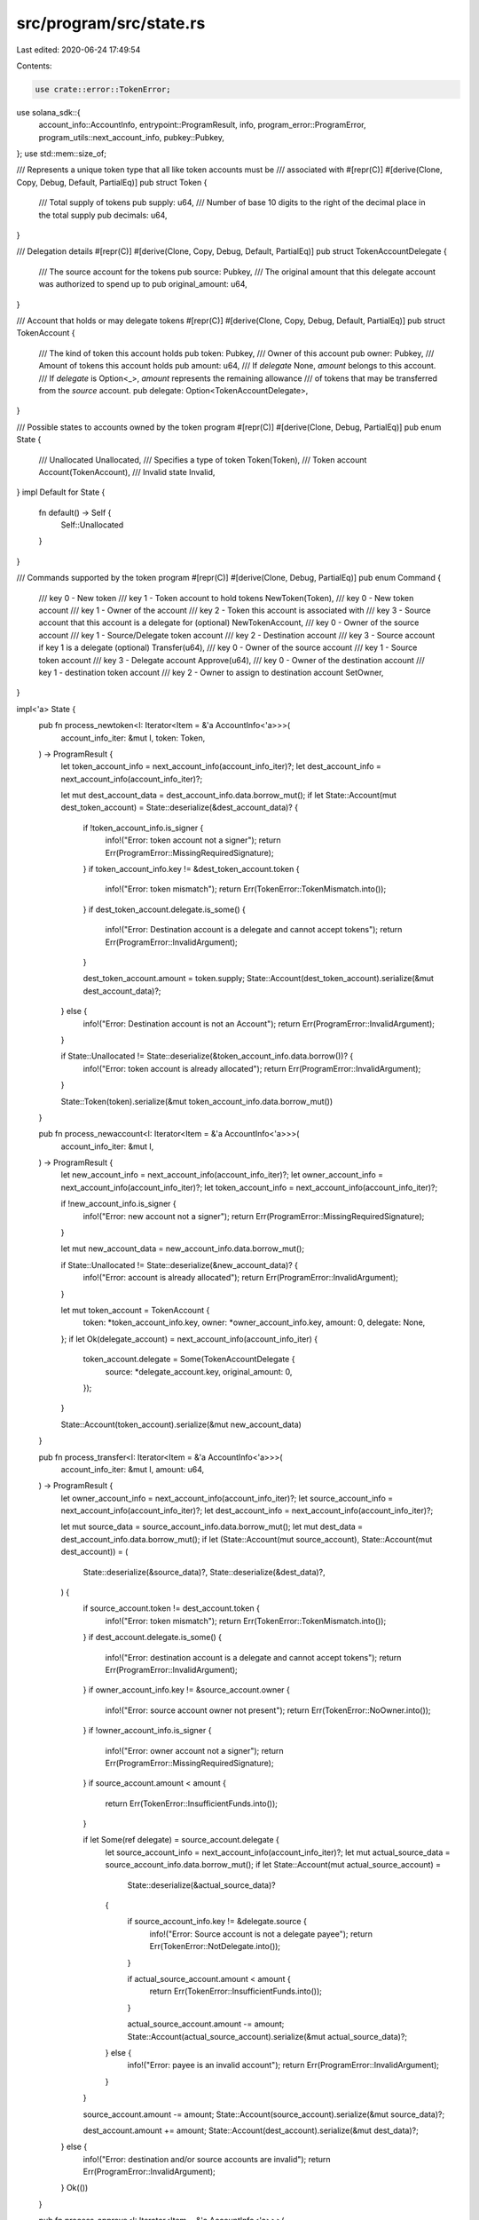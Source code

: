 src/program/src/state.rs
========================

Last edited: 2020-06-24 17:49:54

Contents:

.. code-block:: rs

    use crate::error::TokenError;
use solana_sdk::{
    account_info::AccountInfo, entrypoint::ProgramResult, info, program_error::ProgramError,
    program_utils::next_account_info, pubkey::Pubkey,
};
use std::mem::size_of;

/// Represents a unique token type that all like token accounts must be
/// associated with
#[repr(C)]
#[derive(Clone, Copy, Debug, Default, PartialEq)]
pub struct Token {
    /// Total supply of tokens
    pub supply: u64,
    /// Number of base 10 digits to the right of the decimal place in the total supply
    pub decimals: u64,
}

/// Delegation details
#[repr(C)]
#[derive(Clone, Copy, Debug, Default, PartialEq)]
pub struct TokenAccountDelegate {
    /// The source account for the tokens
    pub source: Pubkey,
    /// The original amount that this delegate account was authorized to spend up to
    pub original_amount: u64,
}

/// Account that holds or may delegate tokens
#[repr(C)]
#[derive(Clone, Copy, Debug, Default, PartialEq)]
pub struct TokenAccount {
    /// The kind of token this account holds
    pub token: Pubkey,
    /// Owner of this account
    pub owner: Pubkey,
    /// Amount of tokens this account holds
    pub amount: u64,
    /// If `delegate` None, `amount` belongs to this account.
    /// If `delegate` is Option<_>, `amount` represents the remaining allowance
    /// of tokens that may be transferred from the `source` account.
    pub delegate: Option<TokenAccountDelegate>,
}

/// Possible states to accounts owned by the token program
#[repr(C)]
#[derive(Clone, Debug, PartialEq)]
pub enum State {
    /// Unallocated
    Unallocated,
    /// Specifies a type of token
    Token(Token),
    /// Token account
    Account(TokenAccount),
    /// Invalid state
    Invalid,
}
impl Default for State {
    fn default() -> Self {
        Self::Unallocated
    }
}

/// Commands supported by the token program
#[repr(C)]
#[derive(Clone, Debug, PartialEq)]
pub enum Command {
    /// key 0 - New token
    /// key 1 - Token account to hold tokens
    NewToken(Token),
    /// key 0 - New token account
    /// key 1 - Owner of the account
    /// key 2 - Token this account is associated with
    /// key 3 - Source account that this account is a delegate for (optional)
    NewTokenAccount,
    /// key 0 - Owner of the source account
    /// key 1 - Source/Delegate token account
    /// key 2 - Destination account
    /// key 3 - Source account if key 1 is a delegate (optional)
    Transfer(u64),
    /// key 0 - Owner of the source account
    /// key 1 - Source token account
    /// key 3 - Delegate account
    Approve(u64),
    /// key 0 - Owner of the destination account
    /// key 1 - destination token account
    /// key 2 - Owner to assign to destination account
    SetOwner,
}

impl<'a> State {
    pub fn process_newtoken<I: Iterator<Item = &'a AccountInfo<'a>>>(
        account_info_iter: &mut I,
        token: Token,
    ) -> ProgramResult {
        let token_account_info = next_account_info(account_info_iter)?;
        let dest_account_info = next_account_info(account_info_iter)?;

        let mut dest_account_data = dest_account_info.data.borrow_mut();
        if let State::Account(mut dest_token_account) = State::deserialize(&dest_account_data)? {
            if !token_account_info.is_signer {
                info!("Error: token account not a signer");
                return Err(ProgramError::MissingRequiredSignature);
            }
            if token_account_info.key != &dest_token_account.token {
                info!("Error: token mismatch");
                return Err(TokenError::TokenMismatch.into());
            }
            if dest_token_account.delegate.is_some() {
                info!("Error: Destination account is a delegate and cannot accept tokens");
                return Err(ProgramError::InvalidArgument);
            }

            dest_token_account.amount = token.supply;
            State::Account(dest_token_account).serialize(&mut dest_account_data)?;
        } else {
            info!("Error: Destination account is not an Account");
            return Err(ProgramError::InvalidArgument);
        }

        if State::Unallocated != State::deserialize(&token_account_info.data.borrow())? {
            info!("Error: token account is already allocated");
            return Err(ProgramError::InvalidArgument);
        }

        State::Token(token).serialize(&mut token_account_info.data.borrow_mut())
    }

    pub fn process_newaccount<I: Iterator<Item = &'a AccountInfo<'a>>>(
        account_info_iter: &mut I,
    ) -> ProgramResult {
        let new_account_info = next_account_info(account_info_iter)?;
        let owner_account_info = next_account_info(account_info_iter)?;
        let token_account_info = next_account_info(account_info_iter)?;

        if !new_account_info.is_signer {
            info!("Error: new account not a signer");
            return Err(ProgramError::MissingRequiredSignature);
        }

        let mut new_account_data = new_account_info.data.borrow_mut();

        if State::Unallocated != State::deserialize(&new_account_data)? {
            info!("Error: account is already allocated");
            return Err(ProgramError::InvalidArgument);
        }

        let mut token_account = TokenAccount {
            token: *token_account_info.key,
            owner: *owner_account_info.key,
            amount: 0,
            delegate: None,
        };
        if let Ok(delegate_account) = next_account_info(account_info_iter) {
            token_account.delegate = Some(TokenAccountDelegate {
                source: *delegate_account.key,
                original_amount: 0,
            });
        }

        State::Account(token_account).serialize(&mut new_account_data)
    }

    pub fn process_transfer<I: Iterator<Item = &'a AccountInfo<'a>>>(
        account_info_iter: &mut I,
        amount: u64,
    ) -> ProgramResult {
        let owner_account_info = next_account_info(account_info_iter)?;
        let source_account_info = next_account_info(account_info_iter)?;
        let dest_account_info = next_account_info(account_info_iter)?;

        let mut source_data = source_account_info.data.borrow_mut();
        let mut dest_data = dest_account_info.data.borrow_mut();
        if let (State::Account(mut source_account), State::Account(mut dest_account)) = (
            State::deserialize(&source_data)?,
            State::deserialize(&dest_data)?,
        ) {
            if source_account.token != dest_account.token {
                info!("Error: token mismatch");
                return Err(TokenError::TokenMismatch.into());
            }
            if dest_account.delegate.is_some() {
                info!("Error: destination account is a delegate and cannot accept tokens");
                return Err(ProgramError::InvalidArgument);
            }
            if owner_account_info.key != &source_account.owner {
                info!("Error: source account owner not present");
                return Err(TokenError::NoOwner.into());
            }
            if !owner_account_info.is_signer {
                info!("Error: owner account not a signer");
                return Err(ProgramError::MissingRequiredSignature);
            }
            if source_account.amount < amount {
                return Err(TokenError::InsufficientFunds.into());
            }

            if let Some(ref delegate) = source_account.delegate {
                let source_account_info = next_account_info(account_info_iter)?;
                let mut actual_source_data = source_account_info.data.borrow_mut();
                if let State::Account(mut actual_source_account) =
                    State::deserialize(&actual_source_data)?
                {
                    if source_account_info.key != &delegate.source {
                        info!("Error: Source account is not a delegate payee");
                        return Err(TokenError::NotDelegate.into());
                    }

                    if actual_source_account.amount < amount {
                        return Err(TokenError::InsufficientFunds.into());
                    }

                    actual_source_account.amount -= amount;
                    State::Account(actual_source_account).serialize(&mut actual_source_data)?;
                } else {
                    info!("Error: payee is an invalid account");
                    return Err(ProgramError::InvalidArgument);
                }
            }

            source_account.amount -= amount;
            State::Account(source_account).serialize(&mut source_data)?;

            dest_account.amount += amount;
            State::Account(dest_account).serialize(&mut dest_data)?;
        } else {
            info!("Error: destination and/or source accounts are invalid");
            return Err(ProgramError::InvalidArgument);
        }
        Ok(())
    }

    pub fn process_approve<I: Iterator<Item = &'a AccountInfo<'a>>>(
        account_info_iter: &mut I,
        amount: u64,
    ) -> ProgramResult {
        let owner_account_info = next_account_info(account_info_iter)?;
        let source_account_info = next_account_info(account_info_iter)?;
        let delegate_account_info = next_account_info(account_info_iter)?;

        let source_data = source_account_info.data.borrow_mut();
        let mut delegate_data = delegate_account_info.data.borrow_mut();
        if let (State::Account(source_account), State::Account(mut delegate_account)) = (
            State::deserialize(&source_data)?,
            State::deserialize(&delegate_data)?,
        ) {
            if source_account.token != delegate_account.token {
                info!("Error: token mismatch");
                return Err(TokenError::TokenMismatch.into());
            }
            if owner_account_info.key != &source_account.owner {
                info!("Error: source account owner is not present");
                return Err(TokenError::NoOwner.into());
            }
            if !owner_account_info.is_signer {
                info!("Error: owner account not a signer");
                return Err(ProgramError::MissingRequiredSignature);
            }
            if source_account.delegate.is_some() {
                info!("Error: source account is a delegate");
                return Err(ProgramError::InvalidArgument);
            }

            match &delegate_account.delegate {
                None => {
                    info!("Error: delegate account is not a delegate");
                    return Err(TokenError::NotDelegate.into());
                }
                Some(delegate) => {
                    if source_account_info.key != &delegate.source {
                        info!("Error: delegate account is not a delegate of the source account");
                        return Err(TokenError::NotDelegate.into());
                    }

                    delegate_account.amount = amount;
                    delegate_account.delegate = Some(TokenAccountDelegate {
                        source: delegate.source,
                        original_amount: amount,
                    });
                    State::Account(delegate_account).serialize(&mut delegate_data)?;
                }
            }
        } else {
            info!("Error: destination and/or source accounts are not Accounts");
            return Err(ProgramError::InvalidArgument);
        }
        Ok(())
    }

    pub fn process_setowner<I: Iterator<Item = &'a AccountInfo<'a>>>(
        account_info_iter: &mut I,
    ) -> ProgramResult {
        let owner_account_info = next_account_info(account_info_iter)?;
        let dest_account_info = next_account_info(account_info_iter)?;
        let new_owner_account_info = next_account_info(account_info_iter)?;

        let mut dest_account_data = dest_account_info.data.borrow_mut();
        if let State::Account(mut dest_account) = State::deserialize(&dest_account_data)? {
            if owner_account_info.key != &dest_account.owner {
                info!("Error: destination account owner is not present");
                return Err(TokenError::NoOwner.into());
            }
            if !owner_account_info.is_signer {
                info!("Error: owner account not a signer");
                return Err(ProgramError::MissingRequiredSignature);
            }

            dest_account.owner = *new_owner_account_info.key;
            State::Account(dest_account).serialize(&mut dest_account_data)?;
        } else {
            info!("Error: destination account is invalid");
            return Err(ProgramError::InvalidArgument);
        }
        Ok(())
    }

    pub fn process(
        _program_id: &Pubkey,
        accounts: &'a [AccountInfo<'a>],
        input: &[u8],
    ) -> ProgramResult {
        let command = Command::deserialize(input)?;
        let account_info_iter = &mut accounts.iter();

        match command {
            Command::NewToken(token_info) => {
                info!("Command: NewToken");
                Self::process_newtoken(account_info_iter, token_info)
            }
            Command::NewTokenAccount => {
                info!("Command: NewTokenAccount");
                Self::process_newaccount(account_info_iter)
            }
            Command::Transfer(amount) => {
                info!("Command: Transfer");
                Self::process_transfer(account_info_iter, amount)
            }
            Command::Approve(amount) => {
                info!("Command: Approve");
                Self::process_approve(account_info_iter, amount)
            }
            Command::SetOwner => {
                info!("Command: SetOwner");
                Self::process_setowner(account_info_iter)
            }
        }
    }

    pub fn deserialize(input: &'a [u8]) -> Result<Self, ProgramError> {
        if input.len() < size_of::<u8>() {
            return Err(ProgramError::InvalidAccountData);
        }
        Ok(match input[0] {
            0 => Self::Unallocated,
            1 => {
                if input.len() < size_of::<u8>() + size_of::<Token>() {
                    return Err(ProgramError::InvalidAccountData);
                }
                #[allow(clippy::cast_ptr_alignment)]
                let token: &Token = unsafe { &*(&input[1] as *const u8 as *const Token) };
                Self::Token(*token)
            }
            2 => {
                if input.len() < size_of::<u8>() + size_of::<TokenAccount>() {
                    return Err(ProgramError::InvalidAccountData);
                }
                #[allow(clippy::cast_ptr_alignment)]
                let account: &TokenAccount =
                    unsafe { &*(&input[1] as *const u8 as *const TokenAccount) };
                Self::Account(*account)
            }
            3 => Self::Invalid,
            _ => return Err(ProgramError::InvalidAccountData),
        })
    }

    pub fn serialize(self: &Self, output: &mut [u8]) -> ProgramResult {
        if output.len() < size_of::<u8>() {
            return Err(ProgramError::InvalidAccountData);
        }
        match self {
            Self::Unallocated => output[0] = 0,
            Self::Token(token) => {
                if output.len() < size_of::<u8>() + size_of::<Token>() {
                    return Err(ProgramError::InvalidAccountData);
                }
                output[0] = 1;
                #[allow(clippy::cast_ptr_alignment)]
                let value = unsafe { &mut *(&mut output[1] as *mut u8 as *mut Token) };
                *value = *token;
            }
            Self::Account(account) => {
                if output.len() < size_of::<u8>() + size_of::<TokenAccount>() {
                    return Err(ProgramError::InvalidAccountData);
                }
                output[0] = 2;
                #[allow(clippy::cast_ptr_alignment)]
                let value = unsafe { &mut *(&mut output[1] as *mut u8 as *mut TokenAccount) };
                *value = *account;
            }
            Self::Invalid => output[0] = 3,
        }
        Ok(())
    }
}

impl Command {
    pub fn deserialize(input: &[u8]) -> Result<Self, ProgramError> {
        if input.len() < size_of::<u8>() {
            return Err(ProgramError::InvalidAccountData);
        }
        Ok(match input[0] {
            0 => {
                if input.len() < size_of::<u8>() + size_of::<Token>() {
                    return Err(ProgramError::InvalidAccountData);
                }
                #[allow(clippy::cast_ptr_alignment)]
                let token: &Token = unsafe { &*(&input[1] as *const u8 as *const Token) };
                Self::NewToken(*token)
            }
            1 => Self::NewTokenAccount,
            2 => {
                if input.len() < size_of::<u8>() + size_of::<u64>() {
                    return Err(ProgramError::InvalidAccountData);
                }
                #[allow(clippy::cast_ptr_alignment)]
                let amount: &u64 = unsafe { &*(&input[1] as *const u8 as *const u64) };
                Self::Transfer(*amount)
            }
            3 => {
                if input.len() < size_of::<u8>() + size_of::<u64>() {
                    return Err(ProgramError::InvalidAccountData);
                }
                #[allow(clippy::cast_ptr_alignment)]
                let amount: &u64 = unsafe { &*(&input[1] as *const u8 as *const u64) };
                Self::Approve(*amount)
            }
            4 => Self::SetOwner,
            _ => return Err(ProgramError::InvalidAccountData),
        })
    }

    pub fn serialize(self: &Self, output: &mut [u8]) -> ProgramResult {
        if output.len() < size_of::<u8>() {
            return Err(ProgramError::InvalidAccountData);
        }
        match self {
            Self::NewToken(token) => {
                if output.len() < size_of::<u8>() + size_of::<Token>() {
                    return Err(ProgramError::InvalidAccountData);
                }
                output[0] = 0;
                #[allow(clippy::cast_ptr_alignment)]
                let value = unsafe { &mut *(&mut output[1] as *mut u8 as *mut Token) };
                *value = *token;
            }
            Self::NewTokenAccount => output[0] = 1,
            Self::Transfer(amount) => {
                if output.len() < size_of::<u8>() + size_of::<u64>() {
                    return Err(ProgramError::InvalidAccountData);
                }
                output[0] = 2;
                #[allow(clippy::cast_ptr_alignment)]
                let value = unsafe { &mut *(&mut output[1] as *mut u8 as *mut u64) };
                *value = *amount;
            }
            Self::Approve(amount) => {
                if output.len() < size_of::<u8>() + size_of::<u64>() {
                    return Err(ProgramError::InvalidAccountData);
                }
                output[0] = 3;
                #[allow(clippy::cast_ptr_alignment)]
                let value = unsafe { &mut *(&mut output[1] as *mut u8 as *mut u64) };
                *value = *amount;
            }
            Self::SetOwner => output[0] = 4,
        }
        Ok(())
    }
}

// Pulls in the stubs required for `info!()`
#[cfg(not(target_arch = "bpf"))]
solana_sdk_bpf_test::stubs!();

#[cfg(test)]
mod tests {
    use super::*;
    use solana_sdk::{account::Account, account_info::create_is_signer_account_infos};

    fn new_pubkey(id: u8) -> Pubkey {
        Pubkey::new(&vec![
            id, 1, 1, 1, 1, 1, 1, 1, 1, 1, 1, 1, 1, 1, 1, 1, 1, 1, 1, 1, 1, 1, 1, 1, 1, 1, 1, 1, 1,
            1, 1, 1,
        ])
    }

    #[test]
    fn test_new_token() {
        let program_id = new_pubkey(1);
        let mut instruction_data = vec![0u8; size_of::<Command>()];
        let token_account_key = new_pubkey(2);
        let mut token_account_account = Account::new(0, size_of::<State>(), &program_id);
        let token_account2_key = new_pubkey(3);
        let mut token_account2_account = Account::new(0, size_of::<State>(), &program_id);
        let delegate_account_key = new_pubkey(4);
        let mut delegate_account_account = Account::new(0, size_of::<State>(), &program_id);
        let owner_key = new_pubkey(5);
        let mut owner_account = Account::default();
        let token_key = new_pubkey(6);
        let mut token_account = Account::new(0, size_of::<State>(), &program_id);
        let token2_key = new_pubkey(7);
        let mut token2_account = Account::new(0, size_of::<State>(), &program_id);

        // token account not created
        let instruction = Command::NewToken(Token {
            supply: 1000,
            decimals: 2,
        });
        instruction.serialize(&mut instruction_data).unwrap();
        let mut accounts = vec![
            (&token_key, true, &mut token_account),
            (&token_account_key, false, &mut token_account_account),
        ];
        let mut account_infos = create_is_signer_account_infos(&mut accounts);
        assert_eq!(
            Err(ProgramError::InvalidArgument),
            State::process(&program_id, &mut account_infos, &instruction_data)
        );

        // create token account
        let instruction = Command::NewTokenAccount;
        instruction.serialize(&mut instruction_data).unwrap();
        let mut accounts = vec![
            (&token_account_key, true, &mut token_account_account),
            (&owner_key, false, &mut owner_account),
            (&token_key, false, &mut token_account),
        ];
        let mut account_infos = create_is_signer_account_infos(&mut accounts);
        State::process(&program_id, &mut account_infos, &instruction_data).unwrap();

        // create new token
        let instruction = Command::NewToken(Token {
            supply: 1000,
            decimals: 2,
        });
        instruction.serialize(&mut instruction_data).unwrap();
        let mut accounts = vec![
            (&token_key, true, &mut token_account),
            (&token_account_key, false, &mut token_account_account),
        ];
        let mut account_infos = create_is_signer_account_infos(&mut accounts);
        State::process(&program_id, &mut account_infos, &instruction_data).unwrap();

        // create another token account
        let instruction = Command::NewTokenAccount;
        instruction.serialize(&mut instruction_data).unwrap();
        let mut accounts = vec![
            (&token_account2_key, true, &mut token_account2_account),
            (&owner_key, false, &mut owner_account),
            (&token_key, false, &mut token_account),
        ];
        let mut account_infos = create_is_signer_account_infos(&mut accounts);
        State::process(&program_id, &mut account_infos, &instruction_data).unwrap();

        // token mismatch
        let instruction = Command::NewToken(Token {
            supply: 1000,
            decimals: 2,
        });
        instruction.serialize(&mut instruction_data).unwrap();
        let mut accounts = vec![
            (&token2_key, true, &mut token2_account),
            (&token_account2_key, false, &mut token_account2_account),
        ];
        let mut account_infos = create_is_signer_account_infos(&mut accounts);
        assert_eq!(
            Err(TokenError::TokenMismatch.into()),
            State::process(&program_id, &mut account_infos, &instruction_data)
        );

        // create delegate account
        let instruction = Command::NewTokenAccount;
        instruction.serialize(&mut instruction_data).unwrap();
        let mut accounts = vec![
            (&delegate_account_key, true, &mut delegate_account_account),
            (&owner_key, false, &mut owner_account),
            (&token_key, false, &mut token_account),
            (&token_account_key, false, &mut token_account_account),
        ];
        let mut account_infos = create_is_signer_account_infos(&mut accounts);
        State::process(&program_id, &mut account_infos, &instruction_data).unwrap();

        // account is a delegate token
        let instruction = Command::NewToken(Token {
            supply: 1000,
            decimals: 2,
        });
        instruction.serialize(&mut instruction_data).unwrap();
        let mut accounts = vec![
            (&token_key, true, &mut token_account),
            (&delegate_account_key, false, &mut delegate_account_account),
        ];
        let mut account_infos = create_is_signer_account_infos(&mut accounts);
        assert_eq!(
            Err(ProgramError::InvalidArgument),
            State::process(&program_id, &mut account_infos, &instruction_data)
        );

        // create twice
        let mut accounts = vec![
            (&token_key, true, &mut token_account),
            (&token_account_key, false, &mut token_account_account),
        ];
        let mut account_infos = create_is_signer_account_infos(&mut accounts);
        assert_eq!(
            Err(ProgramError::InvalidArgument),
            State::process(&program_id, &mut account_infos, &instruction_data)
        );
    }

    #[test]
    fn test_new_token_account() {
        let program_id = new_pubkey(1);
        let mut instruction_data = vec![0u8; size_of::<Command>()];
        let token_account_key = new_pubkey(2);
        let mut token_account_account = Account::new(0, size_of::<State>(), &program_id);
        let owner_key = new_pubkey(3);
        let mut owner_account = Account::default();
        let token_key = new_pubkey(4);
        let mut token_account = Account::new(0, size_of::<State>(), &program_id);

        // missing signer
        let instruction = Command::NewTokenAccount;
        instruction.serialize(&mut instruction_data).unwrap();
        let mut accounts = vec![
            (&token_account_key, false, &mut token_account_account),
            (&owner_key, false, &mut owner_account),
            (&token_key, false, &mut token_account),
        ];
        let mut account_infos = create_is_signer_account_infos(&mut accounts);
        assert_eq!(
            Err(ProgramError::MissingRequiredSignature),
            State::process(&program_id, &mut account_infos, &instruction_data)
        );

        // create token account
        let mut accounts = vec![
            (&token_account_key, true, &mut token_account_account),
            (&owner_key, false, &mut owner_account),
            (&token_key, false, &mut token_account),
        ];
        let mut account_infos = create_is_signer_account_infos(&mut accounts);
        State::process(&program_id, &mut account_infos, &instruction_data).unwrap();

        // create twice
        let mut accounts = vec![
            (&token_account_key, true, &mut token_account_account),
            (&owner_key, false, &mut owner_account),
            (&token_key, false, &mut token_account),
        ];
        let mut account_infos = create_is_signer_account_infos(&mut accounts);
        assert_eq!(
            Err(ProgramError::InvalidArgument),
            State::process(&program_id, &mut account_infos, &instruction_data)
        );
    }

    #[test]
    fn test_transfer() {
        let program_id = new_pubkey(1);
        let mut instruction_data = vec![0u8; size_of::<Command>()];
        let token_account_key = new_pubkey(2);
        let mut token_account_account = Account::new(0, size_of::<State>(), &program_id);
        let token_account2_key = new_pubkey(3);
        let mut token_account2_account = Account::new(0, size_of::<State>(), &program_id);
        let token_account3_key = new_pubkey(3);
        let mut token_account3_account = Account::new(0, size_of::<State>(), &program_id);
        let delegate_account_key = new_pubkey(4);
        let mut delegate_account_account = Account::new(0, size_of::<State>(), &program_id);
        let mismatch_account_key = new_pubkey(5);
        let mut mismatch_account_account = Account::new(0, size_of::<State>(), &program_id);
        let mismatch_delegate_account_key = new_pubkey(5);
        let mut mismatch_delegate_account_account =
            Account::new(0, size_of::<State>(), &program_id);
        let owner_key = new_pubkey(6);
        let mut owner_account = Account::default();
        let owner2_key = new_pubkey(7);
        let mut owner2_account = Account::default();
        let token_key = new_pubkey(8);
        let mut token_account = Account::new(0, size_of::<State>(), &program_id);
        let token2_key = new_pubkey(9);
        let mut token2_account = Account::new(0, size_of::<State>(), &program_id);

        // create token account
        let instruction = Command::NewTokenAccount;
        instruction.serialize(&mut instruction_data).unwrap();
        let mut accounts = vec![
            (&token_account_key, true, &mut token_account_account),
            (&owner_key, false, &mut owner_account),
            (&token_key, false, &mut token_account),
        ];
        let mut account_infos = create_is_signer_account_infos(&mut accounts);
        State::process(&program_id, &mut account_infos, &instruction_data).unwrap();

        // create another token account
        let instruction = Command::NewTokenAccount;
        instruction.serialize(&mut instruction_data).unwrap();
        let mut accounts = vec![
            (&token_account2_key, true, &mut token_account2_account),
            (&owner_key, false, &mut owner_account),
            (&token_key, false, &mut token_account),
        ];
        let mut account_infos = create_is_signer_account_infos(&mut accounts);
        State::process(&program_id, &mut account_infos, &instruction_data).unwrap();

        // create another token account
        let instruction = Command::NewTokenAccount;
        instruction.serialize(&mut instruction_data).unwrap();
        let mut accounts = vec![
            (&token_account3_key, true, &mut token_account3_account),
            (&owner_key, false, &mut owner_account),
            (&token_key, false, &mut token_account),
        ];
        let mut account_infos = create_is_signer_account_infos(&mut accounts);
        State::process(&program_id, &mut account_infos, &instruction_data).unwrap();

        // create mismatch token account
        let instruction = Command::NewTokenAccount;
        instruction.serialize(&mut instruction_data).unwrap();
        let mut accounts = vec![
            (&mismatch_account_key, true, &mut mismatch_account_account),
            (&owner_key, false, &mut owner_account),
            (&token2_key, false, &mut token2_account),
        ];
        let mut account_infos = create_is_signer_account_infos(&mut accounts);
        State::process(&program_id, &mut account_infos, &instruction_data).unwrap();

        // create delegate account
        let instruction = Command::NewTokenAccount;
        instruction.serialize(&mut instruction_data).unwrap();
        let mut accounts = vec![
            (&delegate_account_key, true, &mut delegate_account_account),
            (&owner_key, false, &mut owner_account),
            (&token_key, false, &mut token_account),
            (&token_account_key, false, &mut token_account_account),
        ];
        let mut account_infos = create_is_signer_account_infos(&mut accounts);
        State::process(&program_id, &mut account_infos, &instruction_data).unwrap();

        // create mismatch delegate account
        let instruction = Command::NewTokenAccount;
        instruction.serialize(&mut instruction_data).unwrap();
        let mut accounts = vec![
            (
                &mismatch_delegate_account_key,
                true,
                &mut mismatch_delegate_account_account,
            ),
            (&owner_key, false, &mut owner_account),
            (&token2_key, false, &mut token2_account),
            (&token_account_key, false, &mut token_account_account),
        ];
        let mut account_infos = create_is_signer_account_infos(&mut accounts);
        State::process(&program_id, &mut account_infos, &instruction_data).unwrap();

        // create new token
        let instruction = Command::NewToken(Token {
            supply: 1000,
            decimals: 2,
        });
        instruction.serialize(&mut instruction_data).unwrap();
        let mut accounts = vec![
            (&token_key, true, &mut token_account),
            (&token_account_key, false, &mut token_account_account),
        ];
        let mut account_infos = create_is_signer_account_infos(&mut accounts);
        State::process(&program_id, &mut account_infos, &instruction_data).unwrap();

        // missing signer
        let instruction = Command::Transfer(1000);
        instruction.serialize(&mut instruction_data).unwrap();
        let mut accounts = vec![
            (&owner_key, false, &mut owner_account),
            (&token_account_key, false, &mut token_account_account),
            (&token_account2_key, false, &mut token_account2_account),
        ];
        let mut account_infos = create_is_signer_account_infos(&mut accounts);
        assert_eq!(
            Err(ProgramError::MissingRequiredSignature),
            State::process(&program_id, &mut account_infos, &instruction_data)
        );

        // destination is delegate
        let instruction = Command::Transfer(1000);
        instruction.serialize(&mut instruction_data).unwrap();
        let mut accounts = vec![
            (&owner_key, true, &mut owner_account),
            (&token_account2_key, false, &mut token_account2_account),
            (&delegate_account_key, false, &mut delegate_account_account),
        ];
        let mut account_infos = create_is_signer_account_infos(&mut accounts);
        assert_eq!(
            Err(ProgramError::InvalidArgument),
            State::process(&program_id, &mut account_infos, &instruction_data)
        );

        // mismatch token
        let instruction = Command::Transfer(1000);
        instruction.serialize(&mut instruction_data).unwrap();
        let mut accounts = vec![
            (&owner_key, true, &mut owner_account),
            (&token_account2_key, false, &mut token_account2_account),
            (&mismatch_account_key, false, &mut mismatch_account_account),
        ];
        let mut account_infos = create_is_signer_account_infos(&mut accounts);
        assert_eq!(
            Err(TokenError::TokenMismatch.into()),
            State::process(&program_id, &mut account_infos, &instruction_data)
        );

        // missing owner
        let instruction = Command::Transfer(1000);
        instruction.serialize(&mut instruction_data).unwrap();
        let mut accounts = vec![
            (&owner2_key, true, &mut owner2_account),
            (&token_account_key, false, &mut token_account_account),
            (&token_account2_key, false, &mut token_account2_account),
        ];
        let mut account_infos = create_is_signer_account_infos(&mut accounts);
        assert_eq!(
            Err(TokenError::NoOwner.into()),
            State::process(&program_id, &mut account_infos, &instruction_data)
        );

        // transfer
        let instruction = Command::Transfer(1000);
        instruction.serialize(&mut instruction_data).unwrap();
        let mut accounts = vec![
            (&owner_key, true, &mut owner_account),
            (&token_account_key, false, &mut token_account_account),
            (&token_account2_key, false, &mut token_account2_account),
        ];
        let mut account_infos = create_is_signer_account_infos(&mut accounts);
        State::process(&program_id, &mut account_infos, &instruction_data).unwrap();

        // insufficient funds
        let instruction = Command::Transfer(1);
        instruction.serialize(&mut instruction_data).unwrap();
        let mut accounts = vec![
            (&owner_key, true, &mut owner_account),
            (&token_account_key, false, &mut token_account_account),
            (&token_account2_key, false, &mut token_account2_account),
        ];
        let mut account_infos = create_is_signer_account_infos(&mut accounts);
        assert_eq!(
            Err(TokenError::InsufficientFunds.into()),
            State::process(&program_id, &mut account_infos, &instruction_data)
        );

        // transfer half back
        let instruction = Command::Transfer(500);
        instruction.serialize(&mut instruction_data).unwrap();
        let mut accounts = vec![
            (&owner_key, true, &mut owner_account),
            (&token_account2_key, false, &mut token_account2_account),
            (&token_account_key, false, &mut token_account_account),
        ];
        let mut account_infos = create_is_signer_account_infos(&mut accounts);
        State::process(&program_id, &mut account_infos, &instruction_data).unwrap();

        // transfer rest
        let instruction = Command::Transfer(500);
        instruction.serialize(&mut instruction_data).unwrap();
        let mut accounts = vec![
            (&owner_key, true, &mut owner_account),
            (&token_account2_key, false, &mut token_account2_account),
            (&token_account_key, false, &mut token_account_account),
        ];
        let mut account_infos = create_is_signer_account_infos(&mut accounts);
        State::process(&program_id, &mut account_infos, &instruction_data).unwrap();

        // insufficient funds
        let instruction = Command::Transfer(1);
        instruction.serialize(&mut instruction_data).unwrap();
        let mut accounts = vec![
            (&owner_key, true, &mut owner_account),
            (&token_account2_key, false, &mut token_account2_account),
            (&token_account_key, false, &mut token_account_account),
        ];
        let mut account_infos = create_is_signer_account_infos(&mut accounts);
        assert_eq!(
            Err(TokenError::InsufficientFunds.into()),
            State::process(&program_id, &mut account_infos, &instruction_data)
        );

        // approve delegate
        let instruction = Command::Approve(100);
        instruction.serialize(&mut instruction_data).unwrap();
        let mut accounts = vec![
            (&owner_key, true, &mut owner_account),
            (&token_account_key, false, &mut token_account_account),
            (&delegate_account_key, false, &mut delegate_account_account),
        ];
        let mut account_infos = create_is_signer_account_infos(&mut accounts);
        State::process(&program_id, &mut account_infos, &instruction_data).unwrap();

        // not a delegate of source account
        let instruction = Command::Transfer(100);
        instruction.serialize(&mut instruction_data).unwrap();
        let mut accounts = vec![
            (&owner_key, true, &mut owner_account),
            (&delegate_account_key, false, &mut delegate_account_account),
            (&token_account2_key, false, &mut token_account2_account),
            (&token_account3_key, false, &mut token_account3_account),
        ];
        let mut account_infos = create_is_signer_account_infos(&mut accounts);
        assert_eq!(
            Err(TokenError::NotDelegate.into()),
            State::process(&program_id, &mut account_infos, &instruction_data)
        );

        // transfer via delegate
        let instruction = Command::Transfer(100);
        instruction.serialize(&mut instruction_data).unwrap();
        let mut accounts = vec![
            (&owner_key, true, &mut owner_account),
            (&delegate_account_key, false, &mut delegate_account_account),
            (&token_account2_key, false, &mut token_account2_account),
            (&token_account_key, false, &mut token_account_account),
        ];
        let mut account_infos = create_is_signer_account_infos(&mut accounts);
        State::process(&program_id, &mut account_infos, &instruction_data).unwrap();

        // insufficient funds approved via delegate
        let instruction = Command::Transfer(100);
        instruction.serialize(&mut instruction_data).unwrap();
        let mut accounts = vec![
            (&owner_key, true, &mut owner_account),
            (&delegate_account_key, false, &mut delegate_account_account),
            (&token_account2_key, false, &mut token_account2_account),
            (&token_account_key, false, &mut token_account_account),
        ];
        let mut account_infos = create_is_signer_account_infos(&mut accounts);
        assert_eq!(
            Err(TokenError::InsufficientFunds.into()),
            State::process(&program_id, &mut account_infos, &instruction_data)
        );

        // transfer rest
        let instruction = Command::Transfer(900);
        instruction.serialize(&mut instruction_data).unwrap();
        let mut accounts = vec![
            (&owner_key, true, &mut owner_account),
            (&token_account_key, false, &mut token_account_account),
            (&token_account2_key, false, &mut token_account2_account),
        ];
        let mut account_infos = create_is_signer_account_infos(&mut accounts);
        State::process(&program_id, &mut account_infos, &instruction_data).unwrap();

        // approve delegate
        let instruction = Command::Approve(100);
        instruction.serialize(&mut instruction_data).unwrap();
        let mut accounts = vec![
            (&owner_key, true, &mut owner_account),
            (&token_account_key, false, &mut token_account_account),
            (&delegate_account_key, false, &mut delegate_account_account),
        ];
        let mut account_infos = create_is_signer_account_infos(&mut accounts);
        State::process(&program_id, &mut account_infos, &instruction_data).unwrap();

        // insufficient funds in source account via delegate
        let instruction = Command::Transfer(100);
        instruction.serialize(&mut instruction_data).unwrap();
        let mut accounts = vec![
            (&owner_key, true, &mut owner_account),
            (&delegate_account_key, false, &mut delegate_account_account),
            (&token_account2_key, false, &mut token_account2_account),
            (&token_account_key, false, &mut token_account_account),
        ];
        let mut account_infos = create_is_signer_account_infos(&mut accounts);
        assert_eq!(
            Err(TokenError::InsufficientFunds.into()),
            State::process(&program_id, &mut account_infos, &instruction_data)
        );
    }

    #[test]
    fn test_approve() {
        let program_id = new_pubkey(1);
        let mut instruction_data = vec![0u8; size_of::<Command>()];
        let token_account_key = new_pubkey(2);
        let mut token_account_account = Account::new(0, size_of::<State>(), &program_id);
        let token_account2_key = new_pubkey(3);
        let mut token_account2_account = Account::new(0, size_of::<State>(), &program_id);
        let delegate_account_key = new_pubkey(4);
        let mut delegate_account_account = Account::new(0, size_of::<State>(), &program_id);
        let mismatch_delegate_account_key = new_pubkey(5);
        let mut mismatch_delegate_account_account =
            Account::new(0, size_of::<State>(), &program_id);
        let owner_key = new_pubkey(6);
        let mut owner_account = Account::default();
        let owner2_key = new_pubkey(7);
        let mut owner2_account = Account::default();
        let token_key = new_pubkey(8);
        let mut token_account = Account::new(0, size_of::<State>(), &program_id);
        let token2_key = new_pubkey(9);
        let mut token2_account = Account::new(0, size_of::<State>(), &program_id);

        // create token account
        let instruction = Command::NewTokenAccount;
        instruction.serialize(&mut instruction_data).unwrap();
        let mut accounts = vec![
            (&token_account_key, true, &mut token_account_account),
            (&owner_key, false, &mut owner_account),
            (&token_key, false, &mut token_account),
        ];
        let mut account_infos = create_is_signer_account_infos(&mut accounts);
        State::process(&program_id, &mut account_infos, &instruction_data).unwrap();

        // create another token account
        let instruction = Command::NewTokenAccount;
        instruction.serialize(&mut instruction_data).unwrap();
        let mut accounts = vec![
            (&token_account2_key, true, &mut token_account2_account),
            (&owner_key, false, &mut owner_account),
            (&token_key, false, &mut token_account),
        ];
        let mut account_infos = create_is_signer_account_infos(&mut accounts);
        State::process(&program_id, &mut account_infos, &instruction_data).unwrap();

        // create delegate account
        let instruction = Command::NewTokenAccount;
        instruction.serialize(&mut instruction_data).unwrap();
        let mut accounts = vec![
            (&delegate_account_key, true, &mut delegate_account_account),
            (&owner_key, false, &mut owner_account),
            (&token_key, false, &mut token_account),
            (&token_account_key, false, &mut token_account_account),
        ];
        let mut account_infos = create_is_signer_account_infos(&mut accounts);
        State::process(&program_id, &mut account_infos, &instruction_data).unwrap();

        // create mismatch delegate account
        let instruction = Command::NewTokenAccount;
        instruction.serialize(&mut instruction_data).unwrap();
        let mut accounts = vec![
            (
                &mismatch_delegate_account_key,
                true,
                &mut mismatch_delegate_account_account,
            ),
            (&owner_key, false, &mut owner_account),
            (&token2_key, false, &mut token2_account),
            (&token_account_key, false, &mut token_account_account),
        ];
        let mut account_infos = create_is_signer_account_infos(&mut accounts);
        State::process(&program_id, &mut account_infos, &instruction_data).unwrap();

        // create new token
        let instruction = Command::NewToken(Token {
            supply: 1000,
            decimals: 2,
        });
        instruction.serialize(&mut instruction_data).unwrap();
        let mut accounts = vec![
            (&token_key, true, &mut token_account),
            (&token_account_key, false, &mut token_account_account),
        ];
        let mut account_infos = create_is_signer_account_infos(&mut accounts);
        State::process(&program_id, &mut account_infos, &instruction_data).unwrap();

        // token mismatch
        let instruction = Command::Approve(100);
        instruction.serialize(&mut instruction_data).unwrap();
        let mut accounts = vec![
            (&owner_key, true, &mut owner_account),
            (&token_account_key, false, &mut token_account_account),
            (
                &mismatch_delegate_account_key,
                false,
                &mut mismatch_delegate_account_account,
            ),
        ];
        let mut account_infos = create_is_signer_account_infos(&mut accounts);
        assert_eq!(
            Err(TokenError::TokenMismatch.into()),
            State::process(&program_id, &mut account_infos, &instruction_data)
        );

        // missing signer
        let instruction = Command::Approve(100);
        instruction.serialize(&mut instruction_data).unwrap();
        let mut accounts = vec![
            (&owner_key, false, &mut owner_account),
            (&token_account_key, false, &mut token_account_account),
            (&delegate_account_key, false, &mut delegate_account_account),
        ];
        let mut account_infos = create_is_signer_account_infos(&mut accounts);
        assert_eq!(
            Err(ProgramError::MissingRequiredSignature),
            State::process(&program_id, &mut account_infos, &instruction_data)
        );

        // missing signer
        let instruction = Command::Approve(100);
        instruction.serialize(&mut instruction_data).unwrap();
        let mut accounts = vec![
            (&owner2_key, true, &mut owner2_account),
            (&token_account_key, false, &mut token_account_account),
            (&delegate_account_key, false, &mut delegate_account_account),
        ];
        let mut account_infos = create_is_signer_account_infos(&mut accounts);
        assert_eq!(
            Err(TokenError::NoOwner.into()),
            State::process(&program_id, &mut account_infos, &instruction_data)
        );

        // destination is delegate
        let instruction = Command::Approve(100);
        instruction.serialize(&mut instruction_data).unwrap();
        let mut accounts = vec![
            (&owner_key, true, &mut owner_account),
            (&delegate_account_key, false, &mut delegate_account_account),
            (&token_account_key, false, &mut token_account_account),
        ];
        let mut account_infos = create_is_signer_account_infos(&mut accounts);
        assert_eq!(
            Err(ProgramError::InvalidArgument),
            State::process(&program_id, &mut account_infos, &instruction_data)
        );

        // not a delegate
        let instruction = Command::Approve(100);
        instruction.serialize(&mut instruction_data).unwrap();
        let mut accounts = vec![
            (&owner_key, true, &mut owner_account),
            (&token_account2_key, false, &mut token_account2_account),
            (&token_account_key, false, &mut token_account_account),
        ];
        let mut account_infos = create_is_signer_account_infos(&mut accounts);
        assert_eq!(
            Err(TokenError::NotDelegate.into()),
            State::process(&program_id, &mut account_infos, &instruction_data)
        );

        // not a delegate of source
        let instruction = Command::Approve(100);
        instruction.serialize(&mut instruction_data).unwrap();
        let mut accounts = vec![
            (&owner_key, true, &mut owner_account),
            (&token_account2_key, false, &mut token_account2_account),
            (&delegate_account_key, false, &mut delegate_account_account),
        ];
        let mut account_infos = create_is_signer_account_infos(&mut accounts);
        assert_eq!(
            Err(TokenError::NotDelegate.into()),
            State::process(&program_id, &mut account_infos, &instruction_data)
        );

        // approve delegate
        let instruction = Command::Approve(100);
        instruction.serialize(&mut instruction_data).unwrap();
        let mut accounts = vec![
            (&owner_key, true, &mut owner_account),
            (&token_account_key, false, &mut token_account_account),
            (&delegate_account_key, false, &mut delegate_account_account),
        ];
        let mut account_infos = create_is_signer_account_infos(&mut accounts);
        State::process(&program_id, &mut account_infos, &instruction_data).unwrap();
    }

    #[test]
    fn test_set_owner() {
        let program_id = new_pubkey(1);
        let mut instruction_data = vec![0u8; size_of::<Command>()];
        let token_account_key = new_pubkey(2);
        let mut token_account_account = Account::new(0, size_of::<State>(), &program_id);
        let owner_key = new_pubkey(3);
        let mut owner_account = Account::default();
        let owner2_key = new_pubkey(4);
        let mut owner2_account = Account::default();
        let owner3_key = new_pubkey(5);
        let mut owner3_account = Account::default();
        let token_key = new_pubkey(6);
        let mut token_account = Account::new(0, size_of::<State>(), &program_id);

        // invalid token account
        let instruction = Command::SetOwner;
        instruction.serialize(&mut instruction_data).unwrap();
        let mut accounts = vec![
            (&owner_key, false, &mut owner_account),
            (&token_account_key, false, &mut token_account_account),
            (&owner2_key, false, &mut owner2_account),
        ];
        let mut account_infos = create_is_signer_account_infos(&mut accounts);
        assert_eq!(
            Err(ProgramError::InvalidArgument),
            State::process(&program_id, &mut account_infos, &instruction_data)
        );

        // create token account
        let instruction = Command::NewTokenAccount;
        instruction.serialize(&mut instruction_data).unwrap();
        let mut accounts = vec![
            (&token_account_key, true, &mut token_account_account),
            (&owner_key, false, &mut owner_account),
            (&token_key, false, &mut token_account),
        ];
        let mut account_infos = create_is_signer_account_infos(&mut accounts);
        State::process(&program_id, &mut account_infos, &instruction_data).unwrap();

        // missing owner
        let instruction = Command::SetOwner;
        instruction.serialize(&mut instruction_data).unwrap();
        let mut accounts = vec![
            (&owner2_key, false, &mut owner2_account),
            (&token_account_key, false, &mut token_account_account),
            (&owner3_key, false, &mut owner3_account),
        ];
        let mut account_infos = create_is_signer_account_infos(&mut accounts);
        assert_eq!(
            Err(TokenError::NoOwner.into()),
            State::process(&program_id, &mut account_infos, &instruction_data)
        );

        // owner did not sign
        let mut accounts = vec![
            (&owner_key, false, &mut owner_account),
            (&token_account_key, true, &mut token_account_account),
            (&owner2_key, false, &mut owner2_account),
        ];
        let mut account_infos = create_is_signer_account_infos(&mut accounts);
        assert_eq!(
            Err(ProgramError::MissingRequiredSignature),
            State::process(&program_id, &mut account_infos, &instruction_data)
        );

        // set owner
        let mut accounts = vec![
            (&owner_key, true, &mut owner_account),
            (&token_account_key, true, &mut token_account_account),
            (&owner2_key, false, &mut owner2_account),
        ];
        let mut account_infos = create_is_signer_account_infos(&mut accounts);
        State::process(&program_id, &mut account_infos, &instruction_data).unwrap();
    }
}


